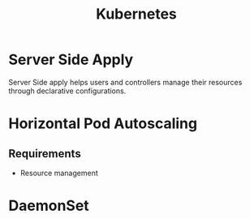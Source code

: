 :PROPERTIES:
:ID:       328bc221-6334-4992-955e-ae62a33184a0
:END:
#+title: Kubernetes
#+filetags: :Kubernetes:


* Server Side Apply
Server Side apply helps users and controllers manage their resources through declarative configurations.

* Horizontal Pod Autoscaling
:PROPERTIES:
:ID:       b6b5561e-6964-48e5-b99c-7a752fd9674b
:END:

** Requirements
+ Resource management

* DaemonSet
:PROPERTIES:
:ID:       01b9ba27-2004-4407-949d-67eef131bd35
:END:
